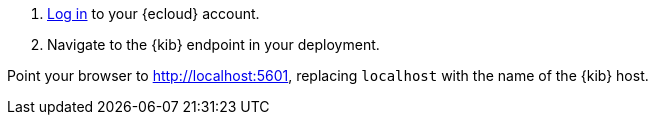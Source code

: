 // tag::cloud[]
. https://cloud.elastic.co/[Log in] to your {ecloud} account.

. Navigate to the {kib} endpoint in your deployment.
// end::cloud[]

// tag::self-managed[]
Point your browser to http://localhost:5601[http://localhost:5601], replacing `localhost` with the name of the {kib} host.
// end::self-managed[]